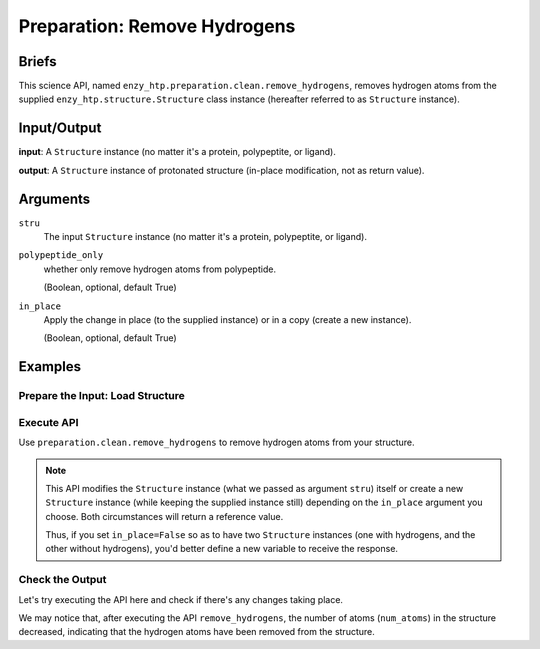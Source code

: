 ==============================================
 Preparation: Remove Hydrogens
==============================================

Briefs
==============================================

This science API, named ``enzy_htp.preparation.clean.remove_hydrogens``,
removes hydrogen atoms from the supplied ``enzy_htp.structure.Structure`` class instance 
(hereafter referred to as ``Structure`` instance).

Input/Output
==============================================

**input**: A ``Structure`` instance (no matter it's a protein, polypeptite, or ligand).

.. dropdown:: :fa:`eye,mr-1` How to obtain ``Structure`` instance?

    Structure can be obtained by 
    
    1. parsing from a file using one of the StructureParser:

    - `PDBParser <xxx>`_
    - `PrmtopParser <xxx>`_

    2. OR using the output of `Remove Solvent <preparation_remove_solvent.html>`_. (Commonly used here)

**output**: A ``Structure`` instance of protonated structure (in-place modification, not as return value).

.. panels::

    :column: col-lg-12 col-md-12 col-sm-12 col-xs-12 p-2 text-left

    .. image:: ../../figures/preparation_remove_hydrogens_dfd.svg
        :width: 100%
        :alt: preparation_remove_solvent

Arguments
==============================================

``stru``
    The input ``Structure`` instance (no matter it's a protein, polypeptite, or ligand).

``polypeptide_only``
    whether only remove hydrogen atoms from polypeptide.

    (Boolean, optional, default True) 

``in_place``
    Apply the change in place (to the supplied instance) or in a copy (create a new instance).
    
    (Boolean, optional, default True)

Examples
==============================================

Prepare the Input: Load Structure
----------------------------------------------

.. panels::

    :column: col-lg-12 col-md-12 col-sm-12 col-xs-12 p-2 text-left

    In order to make use of the API, we should have structure loaded.

    .. code:: python    

        import enzy_htp.structure as struct
                                    
        sp = struct.PDBParser()

        pdb_filepath = "/path/to/your/structure.pdb"
        stru = sp.get_structure(pdb_filepath)

Execute API
----------------------------------------------

Use ``preparation.clean.remove_hydrogens`` to remove hydrogen atoms from your structure.

.. panels::

    :column: col-lg-12 col-md-12 col-sm-12 col-xs-12 p-2 text-left

    The simpliest use of ``remove_hydrogens`` is as follows.
        Where the ``polypeptide_only`` and ``in_place`` are both set to ``True``.

    .. code:: python

        from enzy_htp.preparation import remove_hydrogens
        
        stru = remove_hydrogens(stru=stru)

.. panels::

    :column: col-lg-12 col-md-12 col-sm-12 col-xs-12 p-2 text-left

    We can also customize the arguments passed to this function.
      Do you want to remove hydrogens from both polypeptide(s) and ligand(s)? Customize ``polypeptide_only``.  

      Do you want to create a new ``Structure`` instance while keeping the supplied instance still?
      Customize ``in_place``.

    .. code:: python
        
        stru_no_hydrogen = remove_hydrogens(stru=stru, polypeptide_only=False, in_place=False)

.. note::

    This API modifies the ``Structure`` instance (what we passed as argument ``stru``) itself
    or create a new ``Structure`` instance (while keeping the supplied instance still) depending
    on the ``in_place`` argument you choose. Both circumstances will return a reference value.
    
    Thus, if you set ``in_place=False`` so as to have two ``Structure`` instances (one with hydrogens,
    and the other without hydrogens), you'd better define a new variable to receive the response.

Check the Output
----------------------------------------------

Let's try executing the API here and check if there's any changes taking place.

.. panels::

    :column: col-lg-12 col-md-12 col-sm-12 col-xs-12 p-2 text-left

    We choose the crystal structure of small protein crambin at 0.48 Angstrom resolution for example.

    Now, we can go through the procedure (picking up after the "Remove Solvent" step).

    .. code:: python
        
        import enzy_htp.structure as struct
        from enzy_htp.preparation import remove_solvent, remove_hydrogens
                                    
        sp = struct.PDBParser()

        # Read PDB file here.
        pdb_filepath = "3NIR.pdb"
        stru = sp.get_structure(pdb_filepath)

        # Remove solvents here.
        print(stru.num_atoms)       # 742.
        remove_solvent(stru=stru)   # <enzy_htp.structure.structure.Structure object at 0x7fa383c4aa30>
        print(stru.num_atoms)       # 644.

        # Remove hydrogen atoms here.
        stru = remove_hydrogens(stru=stru, polypeptide_only=False)
        print(stru.num_atoms)       # 327.
    
We may notice that, after executing the API ``remove_hydrogens``, the number of atoms (``num_atoms``)
in the structure decreased, indicating that the hydrogen atoms have been removed from the structure.
